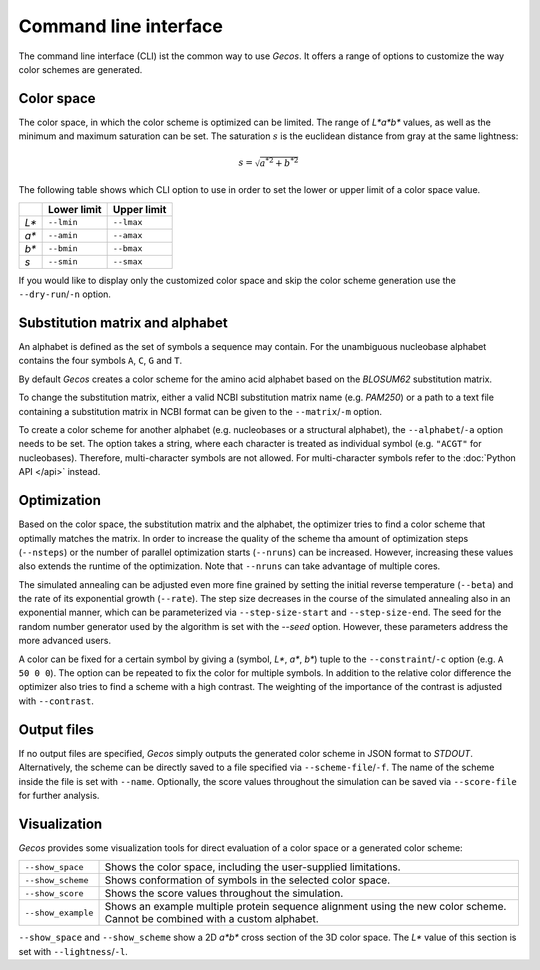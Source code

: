 .. This source code is part of the Gecos package and is distributed
   under the 3-Clause BSD License. Please see 'LICENSE.rst' for further
   information.

Command line interface
======================

The command line interface (CLI) ist the common way to use *Gecos*.
It offers a range of options to customize the way color schemes are
generated.


Color space
-----------

The color space, in which the color scheme is optimized can be limited.
The range of *L\*a\*b\** values, as well as the minimum and maximum saturation
can be set.
The saturation :math:`s` is the euclidean distance from gray at the same
lightness:

.. math:: s = \sqrt{{a^*}^2 + {b^*}^2}

The following table shows which CLI option to use in order to set the lower or
upper limit of a color space value.

+-------+-------------+-------------+
|       | Lower limit | Upper limit |
+=======+=============+=============+
| *L\** | ``--lmin``  | ``--lmax``  |
+-------+-------------+-------------+
| *a\** | ``--amin``  | ``--amax``  |
+-------+-------------+-------------+
| *b\** | ``--bmin``  | ``--bmax``  |
+-------+-------------+-------------+
| *s*   | ``--smin``  | ``--smax``  |
+-------+-------------+-------------+

If you would like to display only the customized color space and skip the color
scheme generation use the ``--dry-run``/``-n`` option.


Substitution matrix and alphabet
--------------------------------

An alphabet is defined as the set of symbols a sequence may contain.
For the unambiguous nucleobase alphabet contains the four symbols
``A``, ``C``, ``G`` and ``T``.

By default *Gecos* creates a color scheme for the amino acid alphabet based on
the *BLOSUM62* substitution matrix.

To change the substitution matrix, either a valid NCBI substitution matrix name
(e.g. *PAM250*) or a path to a text file containing a substitution matrix in
NCBI format can be given to the ``--matrix``/``-m`` option.

To create a color scheme for another alphabet
(e.g. nucleobases or a structural alphabet), the ``--alphabet``/``-a`` option
needs to be set. The option takes a string, where each character is treated as
individual symbol (e.g. ``"ACGT"`` for nucleobases).
Therefore, multi-character symbols are not allowed.
For multi-character symbols refer to the :doc:`Python API </api>` instead.


Optimization
------------

Based on the color space, the substitution matrix and the alphabet,
the optimizer tries to find a color scheme that optimally matches the matrix.
In order to increase the quality of the scheme tha amount of optimization steps
(``--nsteps``) or the number of parallel optimization starts (``--nruns``)
can be increased.
However, increasing these values also extends the runtime of the optimization.
Note that ``--nruns`` can take advantage of multiple cores.

The simulated annealing can be adjusted even more fine grained by setting
the initial reverse temperature (``--beta``) and the rate of its exponential
growth (``--rate``). The step size decreases in the course of the simulated
annealing also in an exponential manner, which can be parameterized via
``--step-size-start`` and ``--step-size-end``.
The seed for the random number generator used by the algorithm is set with
the `--seed` option.
However, these parameters address the more advanced users.

A color can be fixed for a certain symbol by giving a
(symbol, *L\**, *a\**, *b\**) tuple to the ``--constraint``/``-c`` option
(e.g. ``A 50 0 0``).
The option can be repeated to fix the color for multiple symbols.
In addition to the relative color difference the optimizer also tries to find
a scheme with a high contrast. The weighting of the importance of the contrast
is adjusted with ``--contrast``.


Output files
------------

If no output files are specified, *Gecos* simply outputs the generated color
scheme in JSON format to *STDOUT*.
Alternatively, the scheme can be directly saved to a file specified via
``--scheme-file``/``-f``.
The name of the scheme inside the file is set with ``--name``.
Optionally, the score values throughout the simulation can be saved via
``--score-file`` for further analysis.

Visualization
-------------

*Gecos* provides some visualization tools for direct evaluation of a color
space or a generated color scheme:

+---------------------+----------------------------------------------------------------------------------+
| ``--show_space``    | Shows the color space, including the user-supplied limitations.                  |
+---------------------+----------------------------------------------------------------------------------+
| ``--show_scheme``   | Shows conformation of symbols in the selected color space.                       |
+---------------------+----------------------------------------------------------------------------------+
| ``--show_score``    | Shows the score values throughout the simulation.                                |
+---------------------+----------------------------------------------------------------------------------+
| ``--show_example``  | Shows an example multiple protein sequence alignment using the new color scheme. |
|                     | Cannot be combined with a custom alphabet.                                       |
+---------------------+----------------------------------------------------------------------------------+

``--show_space`` and ``--show_scheme`` show a 2D *a\*b\** cross section of the
3D color space.
The *L\** value of this section is set with ``--lightness``/``-l``.